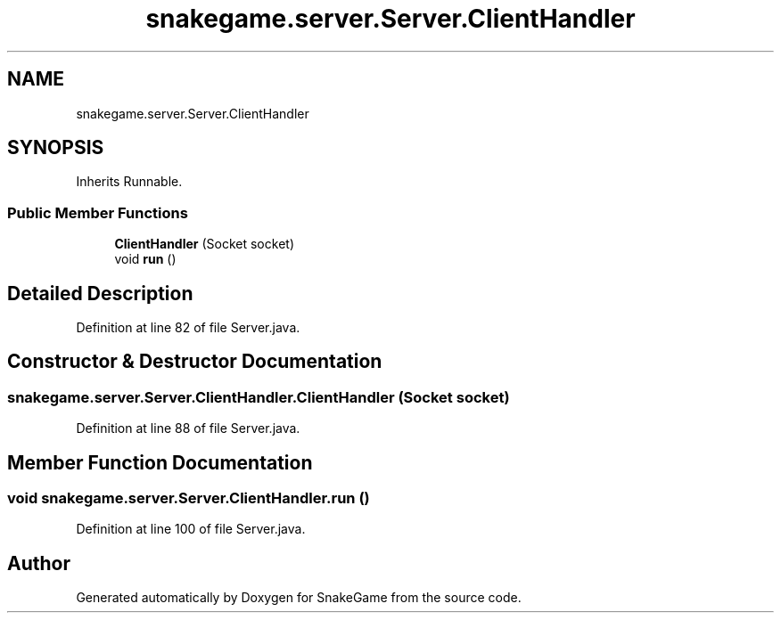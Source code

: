 .TH "snakegame.server.Server.ClientHandler" 3 "Mon Nov 5 2018" "Version 1.0" "SnakeGame" \" -*- nroff -*-
.ad l
.nh
.SH NAME
snakegame.server.Server.ClientHandler
.SH SYNOPSIS
.br
.PP
.PP
Inherits Runnable\&.
.SS "Public Member Functions"

.in +1c
.ti -1c
.RI "\fBClientHandler\fP (Socket socket)"
.br
.ti -1c
.RI "void \fBrun\fP ()"
.br
.in -1c
.SH "Detailed Description"
.PP 
Definition at line 82 of file Server\&.java\&.
.SH "Constructor & Destructor Documentation"
.PP 
.SS "snakegame\&.server\&.Server\&.ClientHandler\&.ClientHandler (Socket socket)"

.PP
Definition at line 88 of file Server\&.java\&.
.SH "Member Function Documentation"
.PP 
.SS "void snakegame\&.server\&.Server\&.ClientHandler\&.run ()"

.PP
Definition at line 100 of file Server\&.java\&.

.SH "Author"
.PP 
Generated automatically by Doxygen for SnakeGame from the source code\&.
